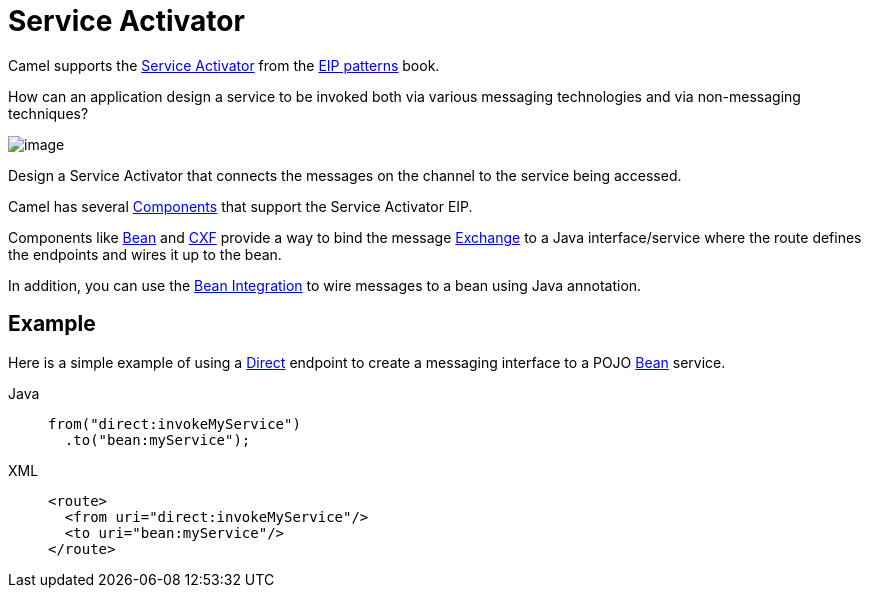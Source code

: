 = Service Activator
:tabs-sync-option:

Camel supports the
https://www.enterpriseintegrationpatterns.com/patterns/messaging/MessagingAdapter.html[Service Activator]
from the xref:enterprise-integration-patterns.adoc[EIP patterns] book.

How can an application design a service to be invoked both via various messaging technologies and via non-messaging techniques?

image::eip/MessagingAdapterSolution.gif[image]

Design a Service Activator that connects the messages on the channel to the service being accessed.

Camel has several xref:ROOT:index.adoc[Components] that support the Service Activator EIP.

Components like xref:ROOT:bean-component.adoc[Bean] and xref:ROOT:bean-component.adoc[CXF]
provide a way to bind the message xref:manual::exchange.adoc[Exchange] to a Java interface/service
where the route defines the endpoints and wires it up to the bean.

In addition, you can use the xref:manual::bean-integration.adoc[Bean Integration] to wire messages
to a bean using Java annotation.

== Example

Here is a simple example of using a xref:ROOT:direct-component.adoc[Direct] endpoint
to create a messaging interface to a POJO xref:ROOT:bean-component.adoc[Bean] service.

[tabs]
====
Java::
+
[source,java]
----
from("direct:invokeMyService")
  .to("bean:myService");
----

XML::
+
[source,xml]
----
<route>
  <from uri="direct:invokeMyService"/>
  <to uri="bean:myService"/>
</route>
----
====
